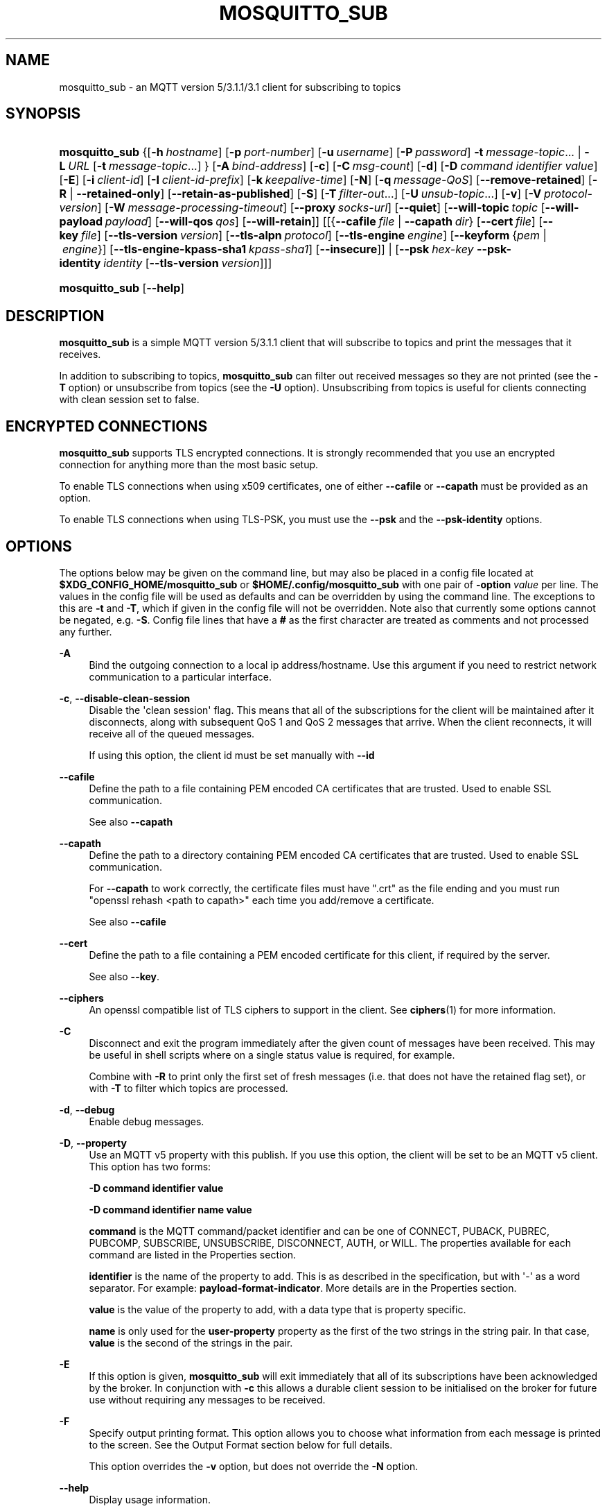 '\" t
.\"     Title: mosquitto_sub
.\"    Author: [see the "Author" section]
.\" Generator: DocBook XSL Stylesheets v1.79.1 <http://docbook.sf.net/>
.\"      Date: 08/01/2019
.\"    Manual: Commands
.\"    Source: Mosquitto Project
.\"  Language: English
.\"
.TH "MOSQUITTO_SUB" "1" "08/01/2019" "Mosquitto Project" "Commands"
.\" -----------------------------------------------------------------
.\" * Define some portability stuff
.\" -----------------------------------------------------------------
.\" ~~~~~~~~~~~~~~~~~~~~~~~~~~~~~~~~~~~~~~~~~~~~~~~~~~~~~~~~~~~~~~~~~
.\" http://bugs.debian.org/507673
.\" http://lists.gnu.org/archive/html/groff/2009-02/msg00013.html
.\" ~~~~~~~~~~~~~~~~~~~~~~~~~~~~~~~~~~~~~~~~~~~~~~~~~~~~~~~~~~~~~~~~~
.ie \n(.g .ds Aq \(aq
.el       .ds Aq '
.\" -----------------------------------------------------------------
.\" * set default formatting
.\" -----------------------------------------------------------------
.\" disable hyphenation
.nh
.\" disable justification (adjust text to left margin only)
.ad l
.\" -----------------------------------------------------------------
.\" * MAIN CONTENT STARTS HERE *
.\" -----------------------------------------------------------------
.SH "NAME"
mosquitto_sub \- an MQTT version 5/3\&.1\&.1/3\&.1 client for subscribing to topics
.SH "SYNOPSIS"
.HP \w'\fBmosquitto_sub\fR\ 'u
\fBmosquitto_sub\fR {[\fB\-h\fR\ \fIhostname\fR]\ [\fB\-p\fR\ \fIport\-number\fR]\ [\fB\-u\fR\ \fIusername\fR]\ [\fB\-P\fR\ \fIpassword\fR]\ \fB\-t\fR\ \fImessage\-topic\fR...  | \fB\-L\fR\ \fIURL\fR\ [\fB\-t\fR\ \fImessage\-topic\fR...] } [\fB\-A\fR\ \fIbind\-address\fR] [\fB\-c\fR] [\fB\-C\fR\ \fImsg\-count\fR] [\fB\-d\fR] [\fB\-D\fR\ \fIcommand\fR\ \fIidentifier\fR\ \fIvalue\fR] [\fB\-E\fR] [\fB\-i\fR\ \fIclient\-id\fR] [\fB\-I\fR\ \fIclient\-id\-prefix\fR] [\fB\-k\fR\ \fIkeepalive\-time\fR] [\fB\-N\fR] [\fB\-q\fR\ \fImessage\-QoS\fR] [\fB\-\-remove\-retained\fR] [\fB\-R\fR | \fB\-\-retained\-only\fR] [\fB\-\-retain\-as\-published\fR] [\fB\-S\fR] [\fB\-T\fR\ \fIfilter\-out\fR...] [\fB\-U\fR\ \fIunsub\-topic\fR...] [\fB\-v\fR] [\fB\-V\fR\ \fIprotocol\-version\fR] [\fB\-W\fR\ \fImessage\-processing\-timeout\fR] [\fB\-\-proxy\fR\ \fIsocks\-url\fR] [\fB\-\-quiet\fR] [\fB\-\-will\-topic\fR\ \fItopic\fR\ [\fB\-\-will\-payload\fR\ \fIpayload\fR]\ [\fB\-\-will\-qos\fR\ \fIqos\fR]\ [\fB\-\-will\-retain\fR]] [[{\fB\-\-cafile\fR\ \fIfile\fR\ |\ \fB\-\-capath\fR\ \fIdir\fR}\ [\fB\-\-cert\fR\ \fIfile\fR]\ [\fB\-\-key\fR\ \fIfile\fR]\ [\fB\-\-tls\-version\fR\ \fIversion\fR]\ [\fB\-\-tls\-alpn\fR\ \fIprotocol\fR]\ [\fB\-\-tls\-engine\fR\ \fIengine\fR]\ [\fB\-\-keyform\fR\ {\fIpem\fR\ |\ \fIengine\fR}]\ [\fB\-\-tls\-engine\-kpass\-sha1\fR\ \fIkpass\-sha1\fR]\ [\fB\-\-insecure\fR]] | [\fB\-\-psk\fR\ \fIhex\-key\fR\ \fB\-\-psk\-identity\fR\ \fIidentity\fR\ [\fB\-\-tls\-version\fR\ \fIversion\fR]]]
.HP \w'\fBmosquitto_sub\fR\ 'u
\fBmosquitto_sub\fR [\fB\-\-help\fR] 
.SH "DESCRIPTION"
.PP
\fBmosquitto_sub\fR
is a simple MQTT version 5/3\&.1\&.1 client that will subscribe to topics and print the messages that it receives\&.
.PP
In addition to subscribing to topics,
\fBmosquitto_sub\fR
can filter out received messages so they are not printed (see the
\fB\-T\fR
option) or unsubscribe from topics (see the
\fB\-U\fR
option)\&. Unsubscribing from topics is useful for clients connecting with clean session set to false\&.
.SH "ENCRYPTED CONNECTIONS"
.PP
\fBmosquitto_sub\fR
supports TLS encrypted connections\&. It is strongly recommended that you use an encrypted connection for anything more than the most basic setup\&.
.PP
To enable TLS connections when using x509 certificates, one of either
\fB\-\-cafile\fR
or
\fB\-\-capath\fR
must be provided as an option\&.
.PP
To enable TLS connections when using TLS\-PSK, you must use the
\fB\-\-psk\fR
and the
\fB\-\-psk\-identity\fR
options\&.
.SH "OPTIONS"
.PP
The options below may be given on the command line, but may also be placed in a config file located at
\fB$XDG_CONFIG_HOME/mosquitto_sub\fR
or
\fB$HOME/\&.config/mosquitto_sub\fR
with one pair of
\fB\-option \fR\fB\fIvalue\fR\fR
per line\&. The values in the config file will be used as defaults and can be overridden by using the command line\&. The exceptions to this are
\fB\-t\fR
and
\fB\-T\fR, which if given in the config file will not be overridden\&. Note also that currently some options cannot be negated, e\&.g\&.
\fB\-S\fR\&. Config file lines that have a
\fB#\fR
as the first character are treated as comments and not processed any further\&.
.PP
\fB\-A\fR
.RS 4
Bind the outgoing connection to a local ip address/hostname\&. Use this argument if you need to restrict network communication to a particular interface\&.
.RE
.PP
\fB\-c\fR, \fB\-\-disable\-clean\-session\fR
.RS 4
Disable the \*(Aqclean session\*(Aq flag\&. This means that all of the subscriptions for the client will be maintained after it disconnects, along with subsequent QoS 1 and QoS 2 messages that arrive\&. When the client reconnects, it will receive all of the queued messages\&.
.sp
If using this option, the client id must be set manually with
\fB\-\-id\fR
.RE
.PP
\fB\-\-cafile\fR
.RS 4
Define the path to a file containing PEM encoded CA certificates that are trusted\&. Used to enable SSL communication\&.
.sp
See also
\fB\-\-capath\fR
.RE
.PP
\fB\-\-capath\fR
.RS 4
Define the path to a directory containing PEM encoded CA certificates that are trusted\&. Used to enable SSL communication\&.
.sp
For
\fB\-\-capath\fR
to work correctly, the certificate files must have "\&.crt" as the file ending and you must run "openssl rehash <path to capath>" each time you add/remove a certificate\&.
.sp
See also
\fB\-\-cafile\fR
.RE
.PP
\fB\-\-cert\fR
.RS 4
Define the path to a file containing a PEM encoded certificate for this client, if required by the server\&.
.sp
See also
\fB\-\-key\fR\&.
.RE
.PP
\fB\-\-ciphers\fR
.RS 4
An openssl compatible list of TLS ciphers to support in the client\&. See
\fBciphers\fR(1)
for more information\&.
.RE
.PP
\fB\-C\fR
.RS 4
Disconnect and exit the program immediately after the given count of messages have been received\&. This may be useful in shell scripts where on a single status value is required, for example\&.
.sp
Combine with
\fB\-R\fR
to print only the first set of fresh messages (i\&.e\&. that does not have the retained flag set), or with
\fB\-T\fR
to filter which topics are processed\&.
.RE
.PP
\fB\-d\fR, \fB\-\-debug\fR
.RS 4
Enable debug messages\&.
.RE
.PP
\fB\-D\fR, \fB\-\-property\fR
.RS 4
Use an MQTT v5 property with this publish\&. If you use this option, the client will be set to be an MQTT v5 client\&. This option has two forms:
.sp
\fB\-D command identifier value\fR
.sp
\fB\-D command identifier name value\fR
.sp
\fBcommand\fR
is the MQTT command/packet identifier and can be one of CONNECT, PUBACK, PUBREC, PUBCOMP, SUBSCRIBE, UNSUBSCRIBE, DISCONNECT, AUTH, or WILL\&. The properties available for each command are listed in the Properties section\&.
.sp
\fBidentifier\fR
is the name of the property to add\&. This is as described in the specification, but with \*(Aq\-\*(Aq as a word separator\&. For example:
\fBpayload\-format\-indicator\fR\&. More details are in the
Properties
section\&.
.sp
\fBvalue\fR
is the value of the property to add, with a data type that is property specific\&.
.sp
\fBname\fR
is only used for the
\fBuser\-property\fR
property as the first of the two strings in the string pair\&. In that case,
\fBvalue\fR
is the second of the strings in the pair\&.
.RE
.PP
\fB\-E\fR
.RS 4
If this option is given,
\fBmosquitto_sub\fR
will exit immediately that all of its subscriptions have been acknowledged by the broker\&. In conjunction with
\fB\-c\fR
this allows a durable client session to be initialised on the broker for future use without requiring any messages to be received\&.
.RE
.PP
\fB\-F\fR
.RS 4
Specify output printing format\&. This option allows you to choose what information from each message is printed to the screen\&. See the
Output Format
section below for full details\&.
.sp
This option overrides the
\fB\-v\fR
option, but does not override the
\fB\-N\fR
option\&.
.RE
.PP
\fB\-\-help\fR
.RS 4
Display usage information\&.
.RE
.PP
\fB\-h\fR, \fB\-\-host\fR
.RS 4
Specify the host to connect to\&. Defaults to localhost\&.
.RE
.PP
\fB\-i\fR, \fB\-\-id\fR
.RS 4
The id to use for this client\&. If not given, defaults to mosquitto_sub_ appended with the process id of the client\&. Cannot be used at the same time as the
\fB\-\-id\-prefix\fR
argument\&.
.RE
.PP
\fB\-I\fR, \fB\-\-id\-prefix\fR
.RS 4
Provide a prefix that the client id will be built from by appending the process id of the client\&. This is useful where the broker is using the clientid_prefixes option\&. Cannot be used at the same time as the
\fB\-\-id\fR
argument\&.
.RE
.PP
\fB\-\-insecure\fR
.RS 4
When using certificate based encryption, this option disables verification of the server hostname in the server certificate\&. This can be useful when testing initial server configurations but makes it possible for a malicious third party to impersonate your server through DNS spoofing, for example\&. Use this option in testing
\fIonly\fR\&. If you need to resort to using this option in a production environment, your setup is at fault and there is no point using encryption\&.
.RE
.PP
\fB\-k\fR, \fB\-\-keepalive\fR
.RS 4
The number of seconds between sending PING commands to the broker for the purposes of informing it we are still connected and functioning\&. Defaults to 60 seconds\&.
.RE
.PP
\fB\-\-key\fR
.RS 4
Define the path to a file containing a PEM encoded private key for this client, if required by the server\&.
.sp
See also
\fB\-\-cert\fR\&.
.RE
.PP
\fB\-\-keyform\fR
.RS 4
Specifies the type of private key in use when making TLS connections\&.\&. This can be "pem" or "engine"\&. This parameter is useful when a TPM module is being used and the private key has been created with it\&. Defaults to "pem", which means normal private key files are used\&.
.sp
See also
\fB\-\-tls\-engine\fR\&.
.RE
.PP
\fB\-L\fR, \fB\-\-url\fR
.RS 4
Specify specify user, password, hostname, port and topic at once as a URL\&. The URL must be in the form: mqtt(s)://[username[:password]@]host[:port]/topic
.sp
If the scheme is mqtt:// then the port defaults to 1883\&. If the scheme is mqtts:// then the port defaults to 8883\&.
.RE
.PP
\fB\-N\fR
.RS 4
Do not append an end of line character to the payload when printing\&. This allows streaming of payload data from multiple messages directly to another application unmodified\&. Only really makes sense when not using
\fB\-v\fR\&.
.RE
.PP
\fB\-p\fR, \fB\-\-port\fR
.RS 4
Connect to the port specified\&. If not given, the default of 1883 for plain MQTT or 8883 for MQTT over TLS will be used\&.
.RE
.PP
\fB\-P\fR, \fB\-\-pw\fR
.RS 4
Provide a password to be used for authenticating with the broker\&. Using this argument without also specifying a username is invalid when using MQTT v3\&.1 or v3\&.1\&.1\&. See also the
\fB\-\-username\fR
option\&.
.RE
.PP
\fB\-\-proxy\fR
.RS 4
Specify a SOCKS5 proxy to connect through\&. "None" and "username" authentication types are supported\&. The
\fBsocks\-url\fR
must be of the form
\fBsocks5h://[username[:password]@]host[:port]\fR\&. The protocol prefix
\fBsocks5h\fR
means that hostnames are resolved by the proxy\&. The symbols %25, %3A and %40 are URL decoded into %, : and @ respectively, if present in the username or password\&.
.sp
If username is not given, then no authentication is attempted\&. If the port is not given, then the default of 1080 is used\&.
.sp
More SOCKS versions may be available in the future, depending on demand, and will use different protocol prefixes as described in
\fBcurl\fR(1)\&.
.RE
.PP
\fB\-\-psk\fR
.RS 4
Provide the hexadecimal (no leading 0x) pre\-shared\-key matching the one used on the broker to use TLS\-PSK encryption support\&.
\fB\-\-psk\-identity\fR
must also be provided to enable TLS\-PSK\&.
.RE
.PP
\fB\-\-psk\-identity\fR
.RS 4
The client identity to use with TLS\-PSK support\&. This may be used instead of a username if the broker is configured to do so\&.
.RE
.PP
\fB\-q\fR, \fB\-\-qos\fR
.RS 4
Specify the quality of service desired for the incoming messages, from 0, 1 and 2\&. Defaults to 0\&. See
\fBmqtt\fR(7)
for more information on QoS\&.
.sp
The QoS is identical for all topics subscribed to in a single instance of mosquitto_sub\&.
.RE
.PP
\fB\-\-quiet\fR
.RS 4
If this argument is given, no runtime errors will be printed\&. This excludes any error messages given in case of invalid user input (e\&.g\&. using
\fB\-\-port\fR
without a port)\&.
.RE
.PP
\fB\-R\fR
.RS 4
If this argument is given, messages that are received that have the retain bit set will not be printed\&. Messages with retain set are "stale", in that it is not known when they were originally published\&. When subscribing to a wildcard topic there may be a large number of retained messages\&. This argument suppresses their display\&.
.RE
.PP
\fB\-\-remove\-retained\fR
.RS 4
If this argument is given, the when mosquitto_sub receives a message with the retained bit set, it will send a message to the broker to clear that retained message\&. This applies to all received messages except those that are filtered out by the
\fB\-T\fR
option\&. This option still takes effect even if
\fB\-R\fR
is used\&. See also the
\fB\-\-retain\-as\-published\fR
and
\fB\-\-retained\-only\fR
options\&.
.PP
\fBExample\ \&1.\ \&\fR
Remove all retained messages on the server, assuming we have access to do so, and then exit:
.sp
.if n \{\
.RS 4
.\}
.nf
mosquitto_sub \-t \*(Aq#\*(Aq \-\-remove\-retained \-\-retained\-only
.fi
.if n \{\
.RE
.\}
.PP
\fBExample\ \&2.\ \&\fR
Remove a whole tree, with the exception of a single topic:
.sp
.if n \{\
.RS 4
.\}
.nf
mosquitto_sub \-t \*(Aqbbc/#\*(Aq \-T bbc/bbc1 \-\-remove\-retained
.fi
.if n \{\
.RE
.\}
.RE
.PP
\fB\-\-retained\-only\fR
.RS 4
If this argument is given, only messages that are received that have the retain bit set will be printed\&. Messages with retain set are "stale", in that it is not known when they were originally published\&. With this argument in use, the receipt of the first non\-stale message will cause the client to exit\&. See also the
\fB\-\-retain\-as\-published\fR
option\&.
.RE
.PP
\fB\-\-retain\-as\-published\fR
.RS 4
If this argument is given, the subscriptions will have the "retain as published" option set\&. This means that the retain flag on an incoming message will be exactly as set by the publishing client, rather than indicating whether the message is fresh/stale\&.
.sp
This option is not valid for MQTT v3\&.1/v3\&.1\&.1 clients\&.
.RE
.PP
\fB\-S\fR
.RS 4
Use SRV lookups to determine which host to connect to\&. Performs lookups to
\fB_mqtt\&._tcp\&.<host>\fR
when used in conjunction with
\fB\-h\fR, otherwise uses
\fB_mqtt\&._tcp\&.<local dns domain>\fR\&.
.RE
.PP
\fB\-t\fR, \fB\-\-topic\fR
.RS 4
The MQTT topic to subscribe to\&. See
\fBmqtt\fR(7)
for more information on MQTT topics\&.
.sp
This option may be repeated to subscribe to multiple topics\&.
.RE
.PP
\fB\-T\fR, \fB\-\-filter\-out\fR
.RS 4
Suppress printing of topics that match the filter\&. This allows subscribing to a wildcard topic and only printing a partial set of the wildcard hierarchy\&.
.sp
For example, subscribe to the BBC tree, but suppress output from Radio 3:
.sp
.RS 4
.ie n \{\
\h'-04'\(bu\h'+03'\c
.\}
.el \{\
.sp -1
.IP \(bu 2.3
.\}
mosquitto_sub
\-t
bbc/#
\-T
bbc/radio3
.RE
.sp
This option may be repeated to filter out multiple topics or topic trees\&.
.RE
.PP
\fB\-\-tls\-alpn\fR
.RS 4
Provide a protocol to use when connecting to a broker that has multiple protocols available on a single port, e\&.g\&. MQTT and WebSockets\&.
.RE
.PP
\fB\-\-tls\-engine\fR
.RS 4
A valid openssl engine id\&. These can be listed with openssl engine command\&.
.sp
See also
\fB\-\-keyform\fR\&.
.RE
.PP
\fB\-\-tls\-engine\-kpass\-sha1\fR
.RS 4
SHA1 of the private key password when using an TLS engine\&. Some TLS engines such as the TPM engine may require the use of a password in order to be accessed\&. This option allows a hex encoded SHA1 hash of the password to the engine directly, instead of the user being prompted for the password\&.
.sp
See also
\fB\-\-tls\-engine\fR\&.
.RE
.PP
\fB\-\-tls\-version\fR
.RS 4
Choose which TLS protocol version to use when communicating with the broker\&. Valid options are
\fBtlsv1\&.3\fR,
\fBtlsv1\&.2\fR
and
\fBtlsv1\&.1\fR\&. The default value is
\fBtlsv1\&.2\fR\&. Must match the protocol version used by the broker\&.
.RE
.PP
\fB\-u\fR, \fB\-\-username\fR
.RS 4
Provide a username to be used for authenticating with the broker\&. See also the
\fB\-\-pw\fR
argument\&.
.RE
.PP
\fB\-U\fR, \fB\-\-unsubscribe\fR
.RS 4
A topic that will be unsubscribed from\&. This may be used on its own or in conjunction with the
\fB\-\-topic\fR
option and only makes sense when used in conjunction with
\fB\-\-clean\-session\fR\&.
.sp
If used with
\fB\-\-topic\fR
then subscriptions will be processed before unsubscriptions\&.
.sp
Note that it is only possible to unsubscribe from subscriptions that have previously been made\&. It is not possible to punch holes in wildcard subscriptions\&. For example, subscribing to
\fBsensors/#\fR
and then unsubscribing from
\fBsensors/+/temperature\fR
as shown below will still result in messages matching the
\fBsensors/+/temperature\fR
being delivered to the client\&.
.sp
.RS 4
.ie n \{\
\h'-04'\(bu\h'+03'\c
.\}
.el \{\
.sp -1
.IP \(bu 2.3
.\}
mosquitto_sub
\-t
sensors/#
\-U
sensors/+/temperature
\-v
.RE
.sp
Note also that because retained messages are published by the broker on receipt of a SUBSCRIBE command, subscribing and unsubscribing to the same topic may result in messages being received at the client\&.
.sp
This option may be repeated to unsubscribe from multiple topics\&.
.RE
.PP
\fB\-v\fR, \fB\-\-verbose\fR
.RS 4
Print received messages verbosely\&. With this argument, messages will be printed as "topic payload"\&. When this argument is not given, the messages are printed as "payload"\&.
.RE
.PP
\fB\-V\fR, \fB\-\-protocol\-version\fR
.RS 4
Specify which version of the MQTT protocol should be used when connecting to the remote broker\&. Can be
\fB5\fR,
\fB311\fR,
\fB31\fR, or the more verbose
\fBmqttv5\fR,
\fBmqttv311\fR, or
\fBmqttv31\fR\&. Defaults to
\fB311\fR\&.
.RE
.PP
\fB\-W\fR
.RS 4
Provide a timeout as an integer number of seconds\&. mosquitto_sub will stop processing messages and disconnect after this number of seconds has passed\&. The timeout starts just after the client has connected to the broker\&.
.RE
.PP
\fB\-\-will\-payload\fR
.RS 4
Specify a message that will be stored by the broker and sent out if this client disconnects unexpectedly\&. This must be used in conjunction with
\fB\-\-will\-topic\fR\&.
.RE
.PP
\fB\-\-will\-qos\fR
.RS 4
The QoS to use for the Will\&. Defaults to 0\&. This must be used in conjunction with
\fB\-\-will\-topic\fR\&.
.RE
.PP
\fB\-\-will\-retain\fR
.RS 4
If given, if the client disconnects unexpectedly the message sent out will be treated as a retained message\&. This must be used in conjunction with
\fB\-\-will\-topic\fR\&.
.RE
.PP
\fB\-\-will\-topic\fR
.RS 4
The topic on which to send a Will, in the event that the client disconnects unexpectedly\&.
.RE
.SH "OUTPUT FORMAT"
.PP
There are three ways of formatting the output from mosquitto_sub\&. In all cases a new\-line character is appended for each message received unless the
\fB\-N\fR
argument is passed to mosquitto_sub\&.
.PP
Payload\-only is the default output format and will print the payload exactly as it is received\&.
.PP
Verbose mode is activated with
\fB\-v\fR
and prints the message topic and the payload, separated by a space\&.
.PP
The final option is formatted output, which allows the user to define a custom output format\&. The behaviour is controlled with the
\fB\-F format\-string\fR
option\&. The format string is a free text string where interpreted sequences are replaced by different parameters\&. The available interpreted sequences are described below\&.
.PP
Three characters are used to start an interpreted sequence:
\fB%\fR,
\fB@\fR
and
\fB\e\fR\&. Sequences starting with
\fB%\fR
are either parameters related to the MQTT message being printed, or are helper sequences to avoid the need to type long date format strings for example\&. Sequences starting with
\fB@\fR
are passed to the
\fBstrftime\fR(3)
function (with the @ replaced with a % \- note that only the character immediately after the @ is passed to strftime)\&. This allows the construction of a wide variety of time based outputs\&. The output options for strftime vary from platform to platform, so please check what is available for your platform\&. mosquitto_sub does provide one extension to strftime which is
\fB@N\fR, which can be used to obtain the number of nanoseconds passed in the current second\&. The resolution of this option varies depending on the platform\&. The final sequence character is
\fB\e\fR, which is used to input some characters that would otherwise be difficult to enter\&.
.SS "MQTT related parameters"
.sp
.RS 4
.ie n \{\
\h'-04'\(bu\h'+03'\c
.\}
.el \{\
.sp -1
.IP \(bu 2.3
.\}
\fB%%\fR
a literal %\&.
.RE
.sp
.RS 4
.ie n \{\
\h'-04'\(bu\h'+03'\c
.\}
.el \{\
.sp -1
.IP \(bu 2.3
.\}
\fB%l\fR
the length of the payload in bytes\&.
.RE
.sp
.RS 4
.ie n \{\
\h'-04'\(bu\h'+03'\c
.\}
.el \{\
.sp -1
.IP \(bu 2.3
.\}
\fB%m\fR
the message id (only relevant for messages with QoS>0)\&.
.RE
.sp
.RS 4
.ie n \{\
\h'-04'\(bu\h'+03'\c
.\}
.el \{\
.sp -1
.IP \(bu 2.3
.\}
\fB%p\fR
the payload raw bytes (may produce non\-printable characters depending on the payload)\&.
.RE
.sp
.RS 4
.ie n \{\
\h'-04'\(bu\h'+03'\c
.\}
.el \{\
.sp -1
.IP \(bu 2.3
.\}
\fB%q\fR
the message QoS\&.
.RE
.sp
.RS 4
.ie n \{\
\h'-04'\(bu\h'+03'\c
.\}
.el \{\
.sp -1
.IP \(bu 2.3
.\}
\fB%r\fR
the retained flag for the message\&.
.RE
.sp
.RS 4
.ie n \{\
\h'-04'\(bu\h'+03'\c
.\}
.el \{\
.sp -1
.IP \(bu 2.3
.\}
\fB%t\fR
the message topic\&.
.RE
.sp
.RS 4
.ie n \{\
\h'-04'\(bu\h'+03'\c
.\}
.el \{\
.sp -1
.IP \(bu 2.3
.\}
\fB%x\fR
the payload with each byte as a hexadecimal number (lower case)\&.
.RE
.sp
.RS 4
.ie n \{\
\h'-04'\(bu\h'+03'\c
.\}
.el \{\
.sp -1
.IP \(bu 2.3
.\}
\fB%X\fR
the payload with each byte as a hexadecimal number (upper case)\&.
.RE
.SS "Helpers"
.sp
.RS 4
.ie n \{\
\h'-04'\(bu\h'+03'\c
.\}
.el \{\
.sp -1
.IP \(bu 2.3
.\}
\fB%I\fR
ISO\-8601 format date and time, e\&.g\&. 2016\-08\-10T09:47:38+0100
.RE
.sp
.RS 4
.ie n \{\
\h'-04'\(bu\h'+03'\c
.\}
.el \{\
.sp -1
.IP \(bu 2.3
.\}
\fB%j\fR
JSON output of message parameters and timestamp, with a quoted and escaped payload\&. For example
{"tst":1470825369,"topic":"greeting","qos":0,"retain":0,"payload":"hello world"}
.RE
.sp
.RS 4
.ie n \{\
\h'-04'\(bu\h'+03'\c
.\}
.el \{\
.sp -1
.IP \(bu 2.3
.\}
\fB%J\fR
JSON output of message parameters and timestamp, with a non\-quoted and non\-escaped payload \- this means the payload must itself be valid JSON\&. For example:
{"tst":1470825369,"topic":"foo","qos":0,"retain":0,"payload":{"temperature":27\&.0,"humidity":57}}\&.
.RE
.sp
.RS 4
.ie n \{\
\h'-04'\(bu\h'+03'\c
.\}
.el \{\
.sp -1
.IP \(bu 2.3
.\}
\fB%I\fR
ISO\-8601 format date and time, e\&.g\&. 2016\-08\-10T09:47:38+0100
.RE
.sp
.RS 4
.ie n \{\
\h'-04'\(bu\h'+03'\c
.\}
.el \{\
.sp -1
.IP \(bu 2.3
.\}
\fB%U\fR
Unix timestamp with nanoseconds, e\&.g\&. 1470818943\&.786368637
.RE
.SS "Time related parameters"
.sp
.RS 4
.ie n \{\
\h'-04'\(bu\h'+03'\c
.\}
.el \{\
.sp -1
.IP \(bu 2.3
.\}
\fB@@\fR
a literal @\&.
.RE
.sp
.RS 4
.ie n \{\
\h'-04'\(bu\h'+03'\c
.\}
.el \{\
.sp -1
.IP \(bu 2.3
.\}
\fB@X\fR
pass the character represented by
\fBX\fR
to the strftime function as
\fB%X\fR\&. The options supported are platform dependent\&.
.RE
.sp
.RS 4
.ie n \{\
\h'-04'\(bu\h'+03'\c
.\}
.el \{\
.sp -1
.IP \(bu 2.3
.\}
\fB@N\fR
the number of nanoseconds that have passed in the current second, with varying timing resolution depending on platform\&.
.RE
.SS "Escape characters"
.sp
.RS 4
.ie n \{\
\h'-04'\(bu\h'+03'\c
.\}
.el \{\
.sp -1
.IP \(bu 2.3
.\}
\fB\e\e\fR
a literal \e\&.
.RE
.sp
.RS 4
.ie n \{\
\h'-04'\(bu\h'+03'\c
.\}
.el \{\
.sp -1
.IP \(bu 2.3
.\}
\fB\e0\fR
a null character\&. Can be used to separate different parameters that may contain spaces (e\&.g\&. topic, payload) so that processing with tools such as
\fBxargs\fR(1)
is easier\&.
.RE
.sp
.RS 4
.ie n \{\
\h'-04'\(bu\h'+03'\c
.\}
.el \{\
.sp -1
.IP \(bu 2.3
.\}
\fB\ea\fR
alert/bell\&.
.RE
.sp
.RS 4
.ie n \{\
\h'-04'\(bu\h'+03'\c
.\}
.el \{\
.sp -1
.IP \(bu 2.3
.\}
\fB\ee\fR
the escape sequence, which can be used with ANSI colour codes to provide coloured output for example\&.
.RE
.sp
.RS 4
.ie n \{\
\h'-04'\(bu\h'+03'\c
.\}
.el \{\
.sp -1
.IP \(bu 2.3
.\}
\fB\en\fR
end of line\&.
.RE
.sp
.RS 4
.ie n \{\
\h'-04'\(bu\h'+03'\c
.\}
.el \{\
.sp -1
.IP \(bu 2.3
.\}
\fB\er\fR
carriage return\&.
.RE
.sp
.RS 4
.ie n \{\
\h'-04'\(bu\h'+03'\c
.\}
.el \{\
.sp -1
.IP \(bu 2.3
.\}
\fB\et\fR
horizontal tab\&.
.RE
.sp
.RS 4
.ie n \{\
\h'-04'\(bu\h'+03'\c
.\}
.el \{\
.sp -1
.IP \(bu 2.3
.\}
\fB\ev\fR
vertical tab\&.
.RE
.SH "WILLS"
.PP
mosquitto_sub can register a message with the broker that will be sent out if it disconnects unexpectedly\&. See
\fBmqtt\fR(7)
for more information\&.
.PP
The minimum requirement for this is to use
\fB\-\-will\-topic\fR
to specify which topic the will should be sent out on\&. This will result in a non\-retained, zero length message with QoS 0\&.
.PP
Use the
\fB\-\-will\-retain\fR,
\fB\-\-will\-payload\fR
and
\fB\-\-will\-qos\fR
arguments to modify the other will parameters\&.
.SH "PROPERTIES"
.PP
The
\fB\-D\fR
/
\fB\-\-property\fR
option allows adding properties to different stages of the mosquitto_sub run\&. The properties supported for each command are as follows:
.SS "Connect"
.sp
.RS 4
.ie n \{\
\h'-04'\(bu\h'+03'\c
.\}
.el \{\
.sp -1
.IP \(bu 2.3
.\}
\fBauthentication\-data\fR
(binary data \- note treated as a string in mosquitto_sub)
.RE
.sp
.RS 4
.ie n \{\
\h'-04'\(bu\h'+03'\c
.\}
.el \{\
.sp -1
.IP \(bu 2.3
.\}
\fBauthentication\-method\fR
(UTF\-8 string pair)
.RE
.sp
.RS 4
.ie n \{\
\h'-04'\(bu\h'+03'\c
.\}
.el \{\
.sp -1
.IP \(bu 2.3
.\}
\fBmaximum\-packet\-size\fR
(32\-bit unsigned integer)
.RE
.sp
.RS 4
.ie n \{\
\h'-04'\(bu\h'+03'\c
.\}
.el \{\
.sp -1
.IP \(bu 2.3
.\}
\fBreceive\-maximum\fR
(16\-bit unsigned integer)
.RE
.sp
.RS 4
.ie n \{\
\h'-04'\(bu\h'+03'\c
.\}
.el \{\
.sp -1
.IP \(bu 2.3
.\}
\fBrequest\-problem\-information\fR
(8\-bit unsigned integer)
.RE
.sp
.RS 4
.ie n \{\
\h'-04'\(bu\h'+03'\c
.\}
.el \{\
.sp -1
.IP \(bu 2.3
.\}
\fBrequest\-response\-information\fR
(8\-bit unsigned integer)
.RE
.sp
.RS 4
.ie n \{\
\h'-04'\(bu\h'+03'\c
.\}
.el \{\
.sp -1
.IP \(bu 2.3
.\}
\fBsession\-expiry\-interval\fR
(32\-bit unsigned integer)
.RE
.sp
.RS 4
.ie n \{\
\h'-04'\(bu\h'+03'\c
.\}
.el \{\
.sp -1
.IP \(bu 2.3
.\}
\fBtopic\-alias\-maximum\fR
(16\-bit unsigned integer)
.RE
.sp
.RS 4
.ie n \{\
\h'-04'\(bu\h'+03'\c
.\}
.el \{\
.sp -1
.IP \(bu 2.3
.\}
\fBuser\-property\fR
(UTF\-8 string pair)
.RE
.SS "Subscribe"
.sp
.RS 4
.ie n \{\
\h'-04'\(bu\h'+03'\c
.\}
.el \{\
.sp -1
.IP \(bu 2.3
.\}
\fBuser\-property\fR
(UTF\-8 string pair)
.RE
.SS "Unsubscribe"
.sp
.RS 4
.ie n \{\
\h'-04'\(bu\h'+03'\c
.\}
.el \{\
.sp -1
.IP \(bu 2.3
.\}
\fBuser\-property\fR
(UTF\-8 string pair)
.RE
.SS "Disconnect"
.sp
.RS 4
.ie n \{\
\h'-04'\(bu\h'+03'\c
.\}
.el \{\
.sp -1
.IP \(bu 2.3
.\}
\fBsession\-expiry\-interval\fR
(32\-bit unsigned integer)
.RE
.sp
.RS 4
.ie n \{\
\h'-04'\(bu\h'+03'\c
.\}
.el \{\
.sp -1
.IP \(bu 2.3
.\}
\fBuser\-property\fR
(UTF\-8 string pair)
.RE
.SS "Will properties"
.sp
.RS 4
.ie n \{\
\h'-04'\(bu\h'+03'\c
.\}
.el \{\
.sp -1
.IP \(bu 2.3
.\}
\fBcontent\-type\fR
(UTF\-8 string)
.RE
.sp
.RS 4
.ie n \{\
\h'-04'\(bu\h'+03'\c
.\}
.el \{\
.sp -1
.IP \(bu 2.3
.\}
\fBcorrelation\-data\fR
(binary data \- note treated as a string in mosquitto_sub)
.RE
.sp
.RS 4
.ie n \{\
\h'-04'\(bu\h'+03'\c
.\}
.el \{\
.sp -1
.IP \(bu 2.3
.\}
\fBmessage\-expiry\-interval\fR
(32\-bit unsigned integer)
.RE
.sp
.RS 4
.ie n \{\
\h'-04'\(bu\h'+03'\c
.\}
.el \{\
.sp -1
.IP \(bu 2.3
.\}
\fBpayload\-format\-indicator\fR
(8\-bit unsigned integer)
.RE
.sp
.RS 4
.ie n \{\
\h'-04'\(bu\h'+03'\c
.\}
.el \{\
.sp -1
.IP \(bu 2.3
.\}
\fBresponse\-topic\fR
(UTF\-8 string)
.RE
.sp
.RS 4
.ie n \{\
\h'-04'\(bu\h'+03'\c
.\}
.el \{\
.sp -1
.IP \(bu 2.3
.\}
\fBuser\-property\fR
(UTF\-8 string pair)
.RE
.sp
.RS 4
.ie n \{\
\h'-04'\(bu\h'+03'\c
.\}
.el \{\
.sp -1
.IP \(bu 2.3
.\}
\fBwill\-delay\-interval\fR
(32\-bit unsigned integer)
.RE
.SH "EXAMPLES"
.PP
Note that these really are examples \- the subscriptions will work if you run them as shown, but there must be something publishing messages on those topics for you to receive anything\&.
.PP
Subscribe to temperature information on localhost with QoS 1:
.sp
.RS 4
.ie n \{\
\h'-04'\(bu\h'+03'\c
.\}
.el \{\
.sp -1
.IP \(bu 2.3
.\}
mosquitto_sub
\-t
sensors/temperature
\-q
1
.RE
.PP
Subscribe to hard drive temperature updates on multiple machines/hard drives\&. This expects each machine to be publishing its hard drive temperature to sensors/machines/HOSTNAME/temperature/HD_NAME\&.
.sp
.RS 4
.ie n \{\
\h'-04'\(bu\h'+03'\c
.\}
.el \{\
.sp -1
.IP \(bu 2.3
.\}
mosquitto_sub
\-t
sensors/machines/+/temperature/+
.RE
.PP
Subscribe to all broker status messages:
.sp
.RS 4
.ie n \{\
\h'-04'\(bu\h'+03'\c
.\}
.el \{\
.sp -1
.IP \(bu 2.3
.\}
mosquitto_sub
\-v
\-t
\e$SYS/#
.RE
.PP
Specify the output format as "ISO\-8601 date : topic : payload in hex"
.sp
.RS 4
.ie n \{\
\h'-04'\(bu\h'+03'\c
.\}
.el \{\
.sp -1
.IP \(bu 2.3
.\}
mosquitto_sub
\-F \*(Aq@Y\-@m\-@dT@H:@M:@S@z : %t : %x\*(Aq
\-t
\*(Aq#\*(Aq
.RE
.PP
Specify the output format as "seconds since epoch\&.nanoseconds : retained flag : qos : mid : payload length"
.sp
.RS 4
.ie n \{\
\h'-04'\(bu\h'+03'\c
.\}
.el \{\
.sp -1
.IP \(bu 2.3
.\}
mosquitto_sub
\-F \*(Aq%@s\&.@N : %r : %q : %m : %l\*(Aq
\-q 2
\-t
\*(Aq#\*(Aq
.RE
.PP
Topic and payload output, but with colour where supported\&.
.sp
.RS 4
.ie n \{\
\h'-04'\(bu\h'+03'\c
.\}
.el \{\
.sp -1
.IP \(bu 2.3
.\}
mosquitto_sub
\-F \*(Aq\ee[92m%t \ee[96m%p\ee[0m\*(Aq
\-q 2
\-t
\*(Aq#\*(Aq
.RE
.SH "FILES"
.PP
$XDG_CONFIG_HOME/mosquitto_sub, $HOME/\&.config/mosquitto_sub
.RS 4
Configuration file for default options\&.
.RE
.SH "BUGS"
.PP
\fBmosquitto\fR
bug information can be found at
\m[blue]\fB\%https://github.com/eclipse/mosquitto/issues\fR\m[]
.SH "SEE ALSO"
\fBmqtt\fR(7), \fBmosquitto_pub\fR(1), \fBmosquitto_rr\fR(1), \fBmosquitto\fR(8), \fBlibmosquitto\fR(3), \fBmosquitto-tls\fR(7)
.SH "AUTHOR"
.PP
Roger Light
<roger@atchoo\&.org>
